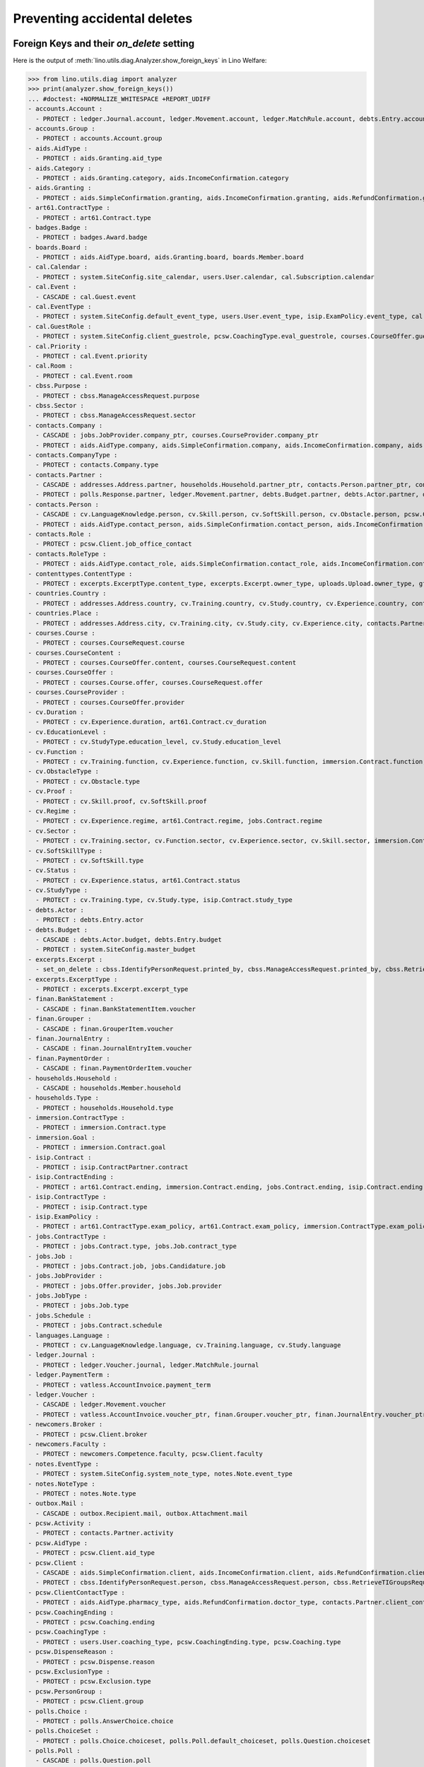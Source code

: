 .. _welfare.specs.ddh:

=============================
Preventing accidental deletes
=============================

.. How to test only this document:

    $ python setup.py test -s tests.SpecsTests.test_ddh
    
    doctest init:

    >>> from __future__ import print_function
    >>> import os
    >>> os.environ['DJANGO_SETTINGS_MODULE'] = \
    ...    'lino_welfare.projects.std.settings.doctests'
    >>> from lino.api.doctest import *


Foreign Keys and their `on_delete` setting
==========================================

Here is the output of :meth:`lino.utils.diag.Analyzer.show_foreign_keys` in
Lino Welfare:


>>> from lino.utils.diag import analyzer
>>> print(analyzer.show_foreign_keys())
... #doctest: +NORMALIZE_WHITESPACE +REPORT_UDIFF
- accounts.Account :
  - PROTECT : ledger.Journal.account, ledger.Movement.account, ledger.MatchRule.account, debts.Entry.account, vatless.InvoiceItem.account, finan.GrouperItem.account, finan.JournalEntryItem.account, finan.BankStatementItem.account, finan.PaymentOrderItem.account
- accounts.Group :
  - PROTECT : accounts.Account.group
- aids.AidType :
  - PROTECT : aids.Granting.aid_type
- aids.Category :
  - PROTECT : aids.Granting.category, aids.IncomeConfirmation.category
- aids.Granting :
  - PROTECT : aids.SimpleConfirmation.granting, aids.IncomeConfirmation.granting, aids.RefundConfirmation.granting
- art61.ContractType :
  - PROTECT : art61.Contract.type
- badges.Badge :
  - PROTECT : badges.Award.badge
- boards.Board :
  - PROTECT : aids.AidType.board, aids.Granting.board, boards.Member.board
- cal.Calendar :
  - PROTECT : system.SiteConfig.site_calendar, users.User.calendar, cal.Subscription.calendar
- cal.Event :
  - CASCADE : cal.Guest.event
- cal.EventType :
  - PROTECT : system.SiteConfig.default_event_type, users.User.event_type, isip.ExamPolicy.event_type, cal.RecurrentEvent.event_type, cal.Event.event_type
- cal.GuestRole :
  - PROTECT : system.SiteConfig.client_guestrole, pcsw.CoachingType.eval_guestrole, courses.CourseOffer.guest_role, cal.Guest.role
- cal.Priority :
  - PROTECT : cal.Event.priority
- cal.Room :
  - PROTECT : cal.Event.room
- cbss.Purpose :
  - PROTECT : cbss.ManageAccessRequest.purpose
- cbss.Sector :
  - PROTECT : cbss.ManageAccessRequest.sector
- contacts.Company :
  - CASCADE : jobs.JobProvider.company_ptr, courses.CourseProvider.company_ptr
  - PROTECT : aids.AidType.company, aids.SimpleConfirmation.company, aids.IncomeConfirmation.company, aids.RefundConfirmation.company, excerpts.Excerpt.company, contacts.Role.company, debts.Entry.bailiff, system.SiteConfig.site_company, art61.Contract.company, immersion.Contract.company, uploads.Upload.company, jobs.Contract.company, pcsw.ClientContact.company, active_job_search.Proof.company, notes.Note.company, isip.ContractPartner.company
- contacts.CompanyType :
  - PROTECT : contacts.Company.type
- contacts.Partner :
  - CASCADE : addresses.Address.partner, households.Household.partner_ptr, contacts.Person.partner_ptr, contacts.Company.partner_ptr, sepa.Account.partner
  - PROTECT : polls.Response.partner, ledger.Movement.partner, debts.Budget.partner, debts.Actor.partner, debts.Entry.partner, vatless.AccountInvoice.partner, users.User.partner, outbox.Recipient.partner, sepa.Movement.partner, cal.Guest.partner, finan.Grouper.partner, finan.GrouperItem.partner, finan.JournalEntryItem.partner, finan.BankStatementItem.partner, finan.PaymentOrderItem.partner
- contacts.Person :
  - CASCADE : cv.LanguageKnowledge.person, cv.Skill.person, cv.SoftSkill.person, cv.Obstacle.person, pcsw.Client.person_ptr
  - PROTECT : aids.AidType.contact_person, aids.SimpleConfirmation.contact_person, aids.IncomeConfirmation.contact_person, aids.RefundConfirmation.contact_person, excerpts.Excerpt.contact_person, cv.Training.person, cv.Study.person, cv.Experience.person, badges.Award.holder, households.Member.person, contacts.Role.person, system.SiteConfig.signer1, art61.Contract.signer1, immersion.Contract.signer1, uploads.Upload.contact_person, jobs.Contract.signer1, pcsw.ClientContact.contact_person, boards.Member.person, notes.Note.contact_person, isip.ContractPartner.contact_person, isip.Contract.signer1, humanlinks.Link.parent
- contacts.Role :
  - PROTECT : pcsw.Client.job_office_contact
- contacts.RoleType :
  - PROTECT : aids.AidType.contact_role, aids.SimpleConfirmation.contact_role, aids.IncomeConfirmation.contact_role, aids.RefundConfirmation.contact_role, excerpts.Excerpt.contact_role, contacts.Role.type, system.SiteConfig.signer1_function, art61.Contract.contact_role, immersion.Contract.contact_role, uploads.Upload.contact_role, jobs.Contract.contact_role, pcsw.ClientContact.contact_role, boards.Member.role, notes.Note.contact_role, isip.ContractPartner.contact_role
- contenttypes.ContentType :
  - PROTECT : excerpts.ExcerptType.content_type, excerpts.Excerpt.owner_type, uploads.Upload.owner_type, gfks.HelpText.content_type, plausibility.Problem.owner_type, outbox.Mail.owner_type, outbox.Attachment.owner_type, notes.Note.owner_type, cal.Event.owner_type, cal.Task.owner_type, changes.Change.object_type
- countries.Country :
  - PROTECT : addresses.Address.country, cv.Training.country, cv.Study.country, cv.Experience.country, contacts.Partner.country, pcsw.Client.nationality, countries.Country.actual_country, countries.Place.country
- countries.Place :
  - PROTECT : addresses.Address.city, cv.Training.city, cv.Study.city, cv.Experience.city, contacts.Partner.city, countries.Place.parent
- courses.Course :
  - PROTECT : courses.CourseRequest.course
- courses.CourseContent :
  - PROTECT : courses.CourseOffer.content, courses.CourseRequest.content
- courses.CourseOffer :
  - PROTECT : courses.Course.offer, courses.CourseRequest.offer
- courses.CourseProvider :
  - PROTECT : courses.CourseOffer.provider
- cv.Duration :
  - PROTECT : cv.Experience.duration, art61.Contract.cv_duration
- cv.EducationLevel :
  - PROTECT : cv.StudyType.education_level, cv.Study.education_level
- cv.Function :
  - PROTECT : cv.Training.function, cv.Experience.function, cv.Skill.function, immersion.Contract.function, jobs.Offer.function, jobs.Job.function, jobs.Candidature.function
- cv.ObstacleType :
  - PROTECT : cv.Obstacle.type
- cv.Proof :
  - PROTECT : cv.Skill.proof, cv.SoftSkill.proof
- cv.Regime :
  - PROTECT : cv.Experience.regime, art61.Contract.regime, jobs.Contract.regime
- cv.Sector :
  - PROTECT : cv.Training.sector, cv.Function.sector, cv.Experience.sector, cv.Skill.sector, immersion.Contract.sector, jobs.Offer.sector, jobs.Job.sector, jobs.Candidature.sector
- cv.SoftSkillType :
  - PROTECT : cv.SoftSkill.type
- cv.Status :
  - PROTECT : cv.Experience.status, art61.Contract.status
- cv.StudyType :
  - PROTECT : cv.Training.type, cv.Study.type, isip.Contract.study_type
- debts.Actor :
  - PROTECT : debts.Entry.actor
- debts.Budget :
  - CASCADE : debts.Actor.budget, debts.Entry.budget
  - PROTECT : system.SiteConfig.master_budget
- excerpts.Excerpt :
  - set_on_delete : cbss.IdentifyPersonRequest.printed_by, cbss.ManageAccessRequest.printed_by, cbss.RetrieveTIGroupsRequest.printed_by, aids.SimpleConfirmation.printed_by, aids.IncomeConfirmation.printed_by, aids.RefundConfirmation.printed_by, debts.Budget.printed_by, art61.Contract.printed_by, immersion.Contract.printed_by, jobs.Contract.printed_by, isip.Contract.printed_by
- excerpts.ExcerptType :
  - PROTECT : excerpts.Excerpt.excerpt_type
- finan.BankStatement :
  - CASCADE : finan.BankStatementItem.voucher
- finan.Grouper :
  - CASCADE : finan.GrouperItem.voucher
- finan.JournalEntry :
  - CASCADE : finan.JournalEntryItem.voucher
- finan.PaymentOrder :
  - CASCADE : finan.PaymentOrderItem.voucher
- households.Household :
  - CASCADE : households.Member.household
- households.Type :
  - PROTECT : households.Household.type
- immersion.ContractType :
  - PROTECT : immersion.Contract.type
- immersion.Goal :
  - PROTECT : immersion.Contract.goal
- isip.Contract :
  - PROTECT : isip.ContractPartner.contract
- isip.ContractEnding :
  - PROTECT : art61.Contract.ending, immersion.Contract.ending, jobs.Contract.ending, isip.Contract.ending
- isip.ContractType :
  - PROTECT : isip.Contract.type
- isip.ExamPolicy :
  - PROTECT : art61.ContractType.exam_policy, art61.Contract.exam_policy, immersion.ContractType.exam_policy, immersion.Contract.exam_policy, jobs.ContractType.exam_policy, jobs.Contract.exam_policy, isip.ContractType.exam_policy, isip.Contract.exam_policy
- jobs.ContractType :
  - PROTECT : jobs.Contract.type, jobs.Job.contract_type
- jobs.Job :
  - PROTECT : jobs.Contract.job, jobs.Candidature.job
- jobs.JobProvider :
  - PROTECT : jobs.Offer.provider, jobs.Job.provider
- jobs.JobType :
  - PROTECT : jobs.Job.type
- jobs.Schedule :
  - PROTECT : jobs.Contract.schedule
- languages.Language :
  - PROTECT : cv.LanguageKnowledge.language, cv.Training.language, cv.Study.language
- ledger.Journal :
  - PROTECT : ledger.Voucher.journal, ledger.MatchRule.journal
- ledger.PaymentTerm :
  - PROTECT : vatless.AccountInvoice.payment_term
- ledger.Voucher :
  - CASCADE : ledger.Movement.voucher
  - PROTECT : vatless.AccountInvoice.voucher_ptr, finan.Grouper.voucher_ptr, finan.JournalEntry.voucher_ptr, finan.PaymentOrder.voucher_ptr, finan.BankStatement.voucher_ptr
- newcomers.Broker :
  - PROTECT : pcsw.Client.broker
- newcomers.Faculty :
  - PROTECT : newcomers.Competence.faculty, pcsw.Client.faculty
- notes.EventType :
  - PROTECT : system.SiteConfig.system_note_type, notes.Note.event_type
- notes.NoteType :
  - PROTECT : notes.Note.type
- outbox.Mail :
  - CASCADE : outbox.Recipient.mail, outbox.Attachment.mail
- pcsw.Activity :
  - PROTECT : contacts.Partner.activity
- pcsw.AidType :
  - PROTECT : pcsw.Client.aid_type
- pcsw.Client :
  - CASCADE : aids.SimpleConfirmation.client, aids.IncomeConfirmation.client, aids.RefundConfirmation.client, pcsw.Coaching.client, pcsw.Dispense.client, dupable_clients.Word.owner
  - PROTECT : cbss.IdentifyPersonRequest.person, cbss.ManageAccessRequest.person, cbss.RetrieveTIGroupsRequest.person, ledger.Movement.project, aids.Granting.client, excerpts.Excerpt.project, art61.Contract.client, immersion.Contract.client, vatless.InvoiceItem.project, uploads.Upload.project, jobs.Contract.client, jobs.Candidature.person, pcsw.Exclusion.person, pcsw.Conviction.client, pcsw.ClientContact.client, active_job_search.Proof.client, outbox.Mail.project, notes.Note.project, isip.Contract.client, courses.CourseRequest.person, cal.Event.project, cal.Task.project, finan.GrouperItem.project, finan.JournalEntryItem.project, finan.BankStatementItem.project, finan.PaymentOrderItem.project
- pcsw.ClientContactType :
  - PROTECT : aids.AidType.pharmacy_type, aids.RefundConfirmation.doctor_type, contacts.Partner.client_contact_type, pcsw.ClientContact.type
- pcsw.CoachingEnding :
  - PROTECT : pcsw.Coaching.ending
- pcsw.CoachingType :
  - PROTECT : users.User.coaching_type, pcsw.CoachingEnding.type, pcsw.Coaching.type
- pcsw.DispenseReason :
  - PROTECT : pcsw.Dispense.reason
- pcsw.ExclusionType :
  - PROTECT : pcsw.Exclusion.type
- pcsw.PersonGroup :
  - PROTECT : pcsw.Client.group
- polls.Choice :
  - PROTECT : polls.AnswerChoice.choice
- polls.ChoiceSet :
  - PROTECT : polls.Choice.choiceset, polls.Poll.default_choiceset, polls.Question.choiceset
- polls.Poll :
  - CASCADE : polls.Question.poll
  - PROTECT : polls.Response.poll
- polls.Question :
  - PROTECT : polls.AnswerChoice.question, polls.AnswerRemark.question
- polls.Response :
  - PROTECT : polls.AnswerChoice.response, polls.AnswerRemark.response
- properties.PropGroup :
  - PROTECT : properties.Property.group
- properties.PropType :
  - PROTECT : properties.PropChoice.type, properties.Property.type
- sepa.Account :
  - PROTECT : vatless.AccountInvoice.bank_account, sepa.Statement.account, finan.PaymentOrderItem.bank_account
- sepa.Statement :
  - PROTECT : sepa.Movement.statement
- uploads.UploadType :
  - PROTECT : uploads.Upload.type
- users.User :
  - PROTECT : polls.Poll.user, polls.Response.user, cbss.IdentifyPersonRequest.user, cbss.ManageAccessRequest.user, cbss.RetrieveTIGroupsRequest.user, ledger.Voucher.user, newcomers.Competence.user, aids.Granting.user, aids.SimpleConfirmation.user, aids.IncomeConfirmation.user, aids.RefundConfirmation.user, excerpts.Excerpt.user, cv.Obstacle.user, debts.Budget.user, tinymce.TextFieldTemplate.user, art61.Contract.user, immersion.Contract.user, uploads.Upload.user, jobs.Contract.user, users.Authority.user, plausibility.Problem.user, pcsw.Coaching.user, outbox.Mail.user, notes.Note.user, isip.Contract.user, cal.Subscription.user, cal.RecurrentEvent.user, cal.Event.user, cal.Task.user, changes.Change.user
- vatless.AccountInvoice :
  - CASCADE : vatless.InvoiceItem.voucher
<BLANKLINE>




Users and partners
==================

It is not allowed to delete a person who is being used as the
:attr:`partner <lino.modlib.users.models.User.partner>` of a user
(although that field is nullable).

>>> rt.show(users.Users, column_names="id username partner partner__id")
==== ========== ================= =====
 ID   Username   Partner           ID
---- ---------- ----------------- -----
 6    alicia     Allmanns Alicia   184
 9    caroline
 5    hubert     Huppertz Hubert   183
 10   judith     Jousten Judith    186
 12   kerstin
 4    melanie    Mélard Mélanie    182
 8    nicolas
 1    robin
 3    rolf
 2    romain
 7    theresia   Thelen Theresia   185
 11   wilfried
==== ========== ================= =====
<BLANKLINE>

The message is the same whether you try on the Person or on the Partner:

>>> obj = contacts.Person.objects.get(id=184)
>>> print(obj.disable_delete())
Cannot delete Partner Allmanns Alicia because 1 Users refer to it.

>>> obj = contacts.Partner.objects.get(id=184)
>>> print(obj.disable_delete())
Cannot delete Partner Allmanns Alicia because 1 Users refer to it.


You can delete a partner when a person or some other MTI child exists:

>>> obj = contacts.Partner.objects.get(id=190)
>>> print(obj.disable_delete())
Cannot delete Partner Die neue Alternative V.o.G. because 2 Budget Entries refer to it.

